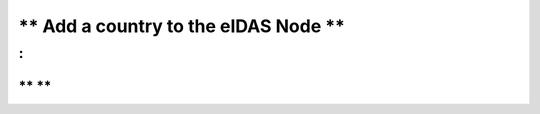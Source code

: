 ** Add a country to the eIDAS Node **
=============================

:
:

** **
-------------------------

